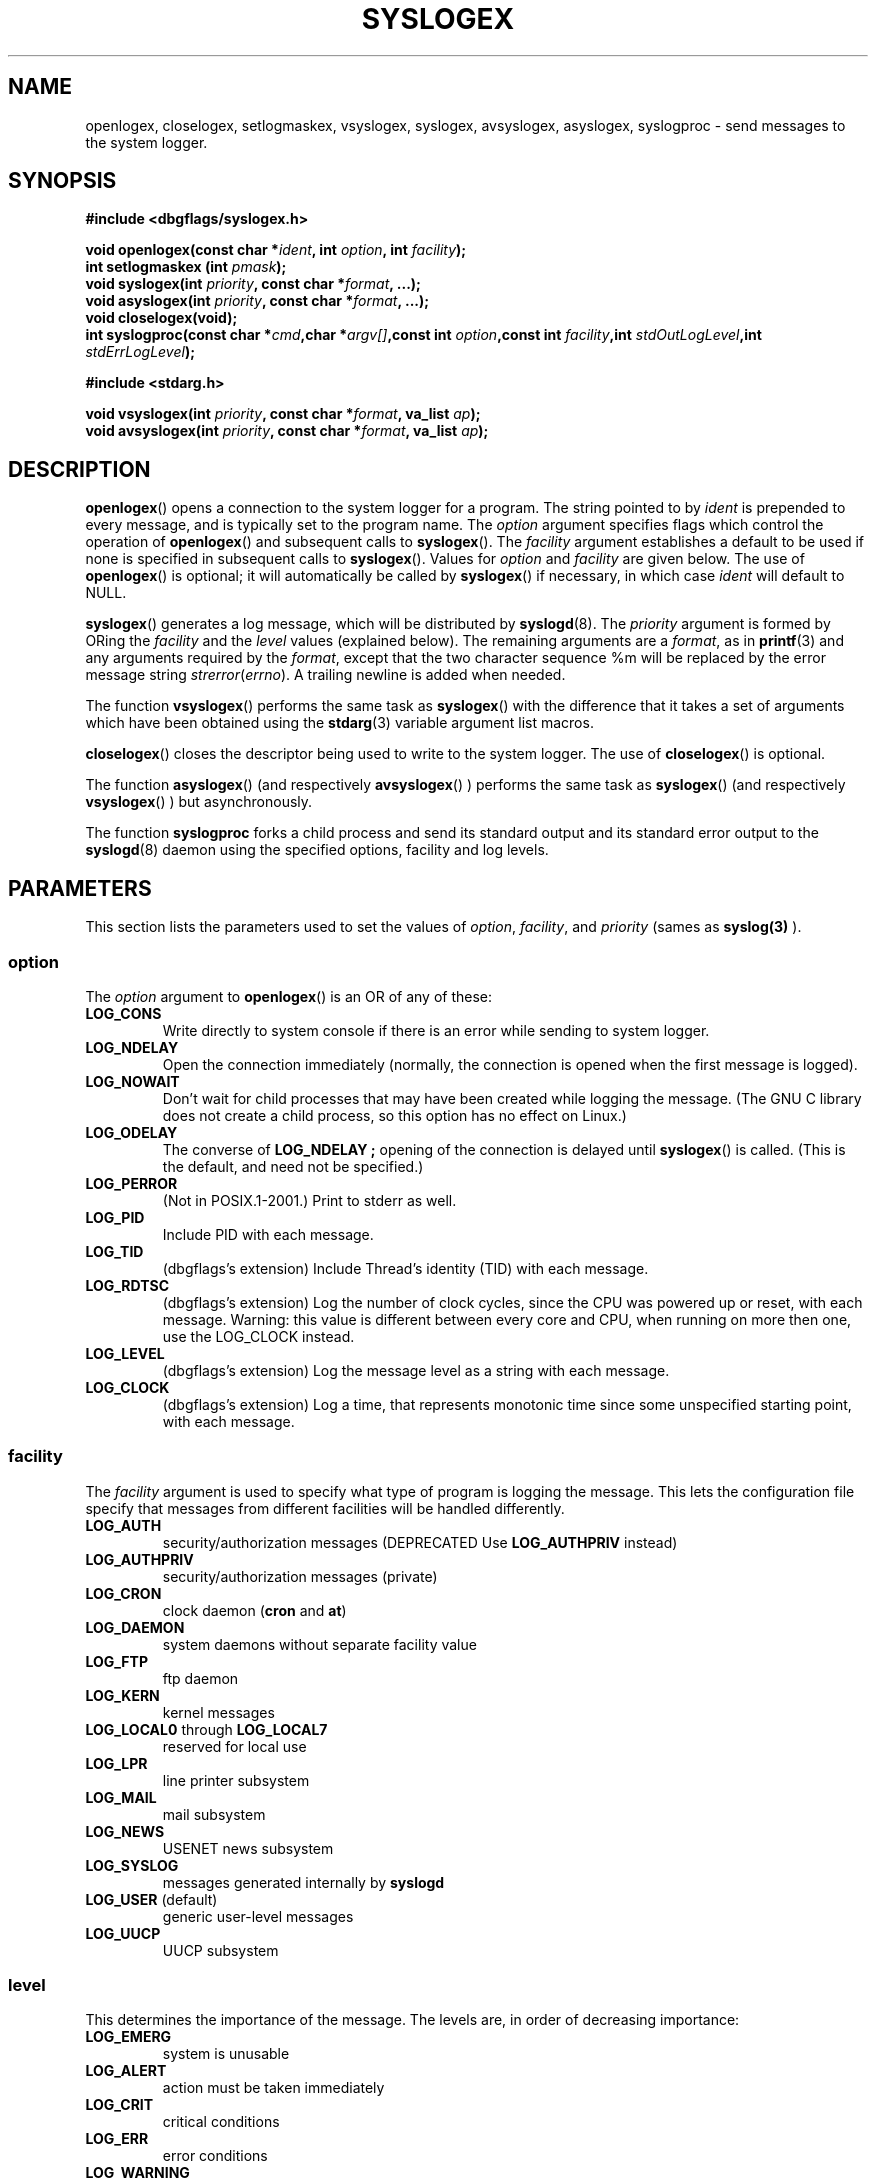 .\" Written  Oct 2012 by Olivier Charloton (oliviers.open.source.softwares@gmail.com)
.\" heavily based on the work of Steve Greenland (stevegr@neosoft.com) on syslog man.
.\"
.\" Permission is granted to make and distribute verbatim copies of this
.\" manual provided the copyright notice and this permission notice are
.\" preserved on all copies.
.\"
.\" Permission is granted to copy and distribute modified versions of this
.\" manual under the conditions for verbatim copying, provided that the
.\" entire resulting derived work is distributed under the terms of a
.\" permission notice identical to this one.
.\" 
.\" Since the Linux kernel and libraries are constantly changing, this
.\" manual page may be incorrect or out-of-date.  The author(s) assume no
.\" responsibility for errors or omissions, or for damages resulting from
.\" the use of the information contained herein.  The author(s) may not
.\" have taken the same level of care in the production of this manual,
.\" which is licensed free of charge, as they might when working
.\" professionally.
.\" 
.\" Formatted or processed versions of this manual, if unaccompanied by
.\" the source, must acknowledge the copyright and authors of this work.
.TH SYSLOGEX 3 2012-10-06 "dbgflags" "Dbgflags Programmer's Manual"
.SH NAME
openlogex, closelogex, setlogmaskex, vsyslogex, syslogex, avsyslogex, asyslogex, syslogproc  \- send messages to the system logger.
.SH SYNOPSIS
.B #include <dbgflags/syslogex.h>
.sp
.BI "void openlogex(const char *" ident ", int " option ", int " facility ");"
.br
.BI "int setlogmaskex (int " pmask ");"
.br
.BI "void syslogex(int " priority ", const char *" format ", ...);"
.br
.BI "void asyslogex(int " priority ", const char *" format ", ...);"
.br
.BI "void closelogex(void);"
.br
.BI "int syslogproc(const char *" cmd ",char *" argv[] ",const int " option ",const int " facility ",int " stdOutLogLevel ",int " stdErrLogLevel ");"
.sp
.B #include <stdarg.h>
.sp
.BI "void vsyslogex(int " priority ", const char *" format ", va_list " ap ");"
.br
.BI "void avsyslogex(int " priority ", const char *" format ", va_list " ap ");"
.br
.SH DESCRIPTION
.BR openlogex ()
opens a connection to the system logger for a program.  The string pointed
to by
.I ident
is prepended to every message, and is typically set to the program name.
The
.I option
argument specifies flags which control the operation of
.BR openlogex ()
and subsequent calls to
.BR syslogex ().
The
.I facility
argument establishes a default to be used if
none is specified in subsequent calls to
.BR syslogex ().
Values for
.I option
and
.I facility
are given below.  The use of 
.BR openlogex ()
is optional; it will automatically be called by
.BR syslogex ()
if necessary, in which case 
.I ident
will default to NULL.
.sp
.BR syslogex ()
generates a log message, which will be distributed by 
.BR syslogd (8).
The
.I priority
argument is formed by ORing the
.I facility
and the 
.I level
values (explained below).  The remaining arguments
are a 
.IR format ,
as in 
.BR printf (3)
and any arguments required by the 
.IR format , 
except that the two character sequence %m will be replaced by
the error message string 
.IR strerror ( errno ).
A trailing newline is added when needed.

The function
.BR vsyslogex ()
performs the same task as
.BR syslogex ()
with the difference that it takes a set of arguments which have
been obtained using the
.BR stdarg (3)
variable argument list macros.

.BR closelogex ()
closes the descriptor being used to write to the system logger.  The use of
.BR closelogex ()
is optional.

The function
.BR asyslogex ()
(and respectively
.BR avsyslogex ()
) performs the same task as
.BR syslogex ()
(and respectively
.BR vsyslogex ()
) but asynchronously.

The function
.BR syslogproc
forks a child process and send its standard output and its standard error 
output to the 
.BR syslogd (8) 
daemon using the specified options, facility and log levels. 

.SH PARAMETERS
This section lists the parameters used to set the values of 
.IR option , " facility" ", and " priority 
(sames as 
.BR syslog(3)
).
.SS option
The
.I option
argument to 
.BR openlogex ()
is an OR of any of these:
.TP
.B LOG_CONS
Write directly to system console if there is an error while sending to
system logger.
.TP
.B LOG_NDELAY
Open the connection immediately (normally, the connection is opened when
the first message is logged).
.TP
.B LOG_NOWAIT
Don't wait for child processes that may have been created while logging
the message.  (The GNU C library does not create a child process, so this
option has no effect on Linux.)
.TP
.B LOG_ODELAY
The converse of
.B LOG_NDELAY ;
opening of the connection is delayed until
.BR syslogex ()
is called.  (This is the default, and need not be specified.)
.TP
.B LOG_PERROR
(Not in POSIX.1-2001.) Print to stderr as well.
.TP
.B LOG_PID
Include PID with each message.
.TP
.B LOG_TID
(dbgflags's extension) Include Thread's identity (TID) with each message.
.TP
.B LOG_RDTSC
(dbgflags's extension) Log the number of clock cycles, since the CPU was powered up or reset, with each message. 
Warning: this value is different between every core and CPU, when running on more then one, use the LOG_CLOCK instead.
.TP 
.B LOG_LEVEL
(dbgflags's extension) Log the message level as a string with each message.
.TP
.B LOG_CLOCK
(dbgflags's extension) Log a time, that represents monotonic time since some unspecified starting point, with each message.

.SS facility 
The 
.I facility
argument is used to specify what type of program is logging the message.
This lets the configuration file specify that messages from different
facilities will be handled differently.
.TP
.B LOG_AUTH
security/authorization messages (DEPRECATED Use 
.B LOG_AUTHPRIV 
instead)
.TP
.B LOG_AUTHPRIV
security/authorization messages (private) 
.TP
.B LOG_CRON
clock daemon 
.RB ( cron " and " at )
.TP
.B LOG_DAEMON
system daemons without separate facility value
.TP
.B LOG_FTP
ftp daemon
.TP
.B LOG_KERN
kernel messages
.TP
.BR LOG_LOCAL0 " through " LOG_LOCAL7
reserved for local use
.TP
.B LOG_LPR
line printer subsystem
.TP
.B LOG_MAIL
mail subsystem
.TP
.B LOG_NEWS
USENET news subsystem
.TP
.B LOG_SYSLOG
messages generated internally by
.B syslogd 
.TP
.BR LOG_USER " (default)"
generic user-level messages 
.TP
.B LOG_UUCP
UUCP subsystem

.SS level
This determines the importance of the message.  The levels are, in order
of decreasing importance:
.TP
.B LOG_EMERG
system is unusable
.TP
.B LOG_ALERT
action must be taken immediately
.TP
.B LOG_CRIT
critical conditions
.TP
.B LOG_ERR
error conditions
.TP
.B LOG_WARNING
warning conditions
.TP
.B LOG_NOTICE
normal, but significant, condition
.TP
.B LOG_INFO
informational message
.TP
.B LOG_DEBUG
debug-level message
.LP
The function
.BR setlogmaskex (3)
can be used to restrict logging to specified levels only.
.SH NOTES
The parameter
.I ident
in the call of
.BR openlogex ()
is stored as-is. Thus, if the string it points to
is changed,
.BR syslogex ()
may start prepending the changed string, and if the string
it points to ceases to exist, the results are undefined.
Use a string constant.
.LP
Never pass a string with user-supplied data as a format, use the folloing instead:
.RS
syslogex(priority, "%s", string);

.SH "SEE ALSO"
.BR logger (1),
.BR syslog (3),
.BR setlogmask (3),
.BR syslog.conf (5),
.BR syslogd (8)

